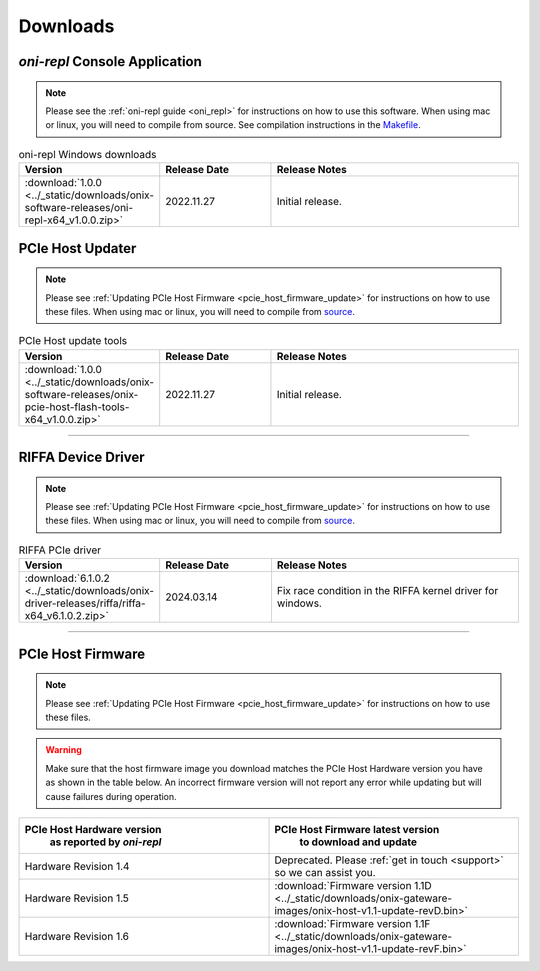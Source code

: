 .. _downloads:

Downloads
=============================================

.. _oni_repl_download:

`oni-repl` Console Application
----------------------------------------------

.. note:: Please see the :ref:`oni-repl guide <oni_repl>` for instructions on
    how to use this software. When using mac or linux, you will need to compile
    from source. See compilation instructions in the `Makefile
    <https://github.com/open-ephys/liboni/blob/main/api/liboni/oni-repl/Makefile>`__.

.. list-table:: oni-repl Windows downloads
   :widths: 15 25 60
   :header-rows: 1

   * - Version
     - Release Date
     - Release Notes
   * - :download:`1.0.0 <../_static/downloads/onix-software-releases/oni-repl-x64_v1.0.0.zip>`
     - 2022.11.27
     - Initial release.

.. _pcie_host_updater_download:

PCIe Host Updater
----------------------------------------------

.. note:: Please see :ref:`Updating PCIe Host Firmware
    <pcie_host_firmware_update>` for instructions on how to use these files. When
    using mac or linux, you will need to compile from `source
    <https://github.com/open-ephys/onix-gateware-field-updaters>`__.

.. list-table:: PCIe Host update tools
   :widths: 15 25 60
   :header-rows: 1

   * - Version
     - Release Date
     - Release Notes
   * - :download:`1.0.0 <../_static/downloads/onix-software-releases/onix-pcie-host-flash-tools-x64_v1.0.0.zip>`
     - 2022.11.27
     - Initial release.

-----------------

.. _riffa_driver_download:

RIFFA Device Driver
----------------------------------------------

.. note:: Please see :ref:`Updating PCIe Host Firmware
    <pcie_host_firmware_update>` for instructions on how to use these files. When
    using mac or linux, you will need to compile from `source
    <https://github.com/open-ephys/liboni>`__.

.. list-table:: RIFFA PCIe driver
   :widths: 15 25 60
   :header-rows: 1

   * - Version
     - Release Date
     - Release Notes
   * - :download:`6.1.0.2 <../_static/downloads/onix-driver-releases/riffa/riffa-x64_v6.1.0.2.zip>`
     - 2024.03.14
     - Fix race condition in the RIFFA kernel driver for windows.

-----------------

.. _pcie_host_image_download:

PCIe Host Firmware
----------------------------------------------
.. note:: Please see :ref:`Updating PCIe Host Firmware
    <pcie_host_firmware_update>` for instructions on how to use these files.

.. warning::
      Make sure that the host firmware image you download matches the PCIe Host Hardware version you have
      as shown in the table below. An incorrect firmware version will not report any error while updating but will cause failures during operation.

.. table::
    :widths: 50 50

    +-------------------------------------------------------+-------------------------------------------------------------------------------------------------------------+
    |            PCIe Host Hardware version                 |                            PCIe Host Firmware latest version                                                |
    |               as reported by `oni-repl`               |                                   to download and update                                                    |
    +=======================================================+=============================================================================================================+
    | Hardware Revision 1.4                                 | Deprecated. Please :ref:`get in touch <support>` so we can assist you.                                      |
    +-------------------------------------------------------+-------------------------------------------------------------------------------------------------------------+
    | Hardware Revision 1.5                                 | :download:`Firmware version 1.1D <../_static/downloads/onix-gateware-images/onix-host-v1.1-update-revD.bin>`|
    +-------------------------------------------------------+-------------------------------------------------------------------------------------------------------------+
    | Hardware Revision 1.6                                 | :download:`Firmware version 1.1F <../_static/downloads/onix-gateware-images/onix-host-v1.1-update-revF.bin>`|
    +-------------------------------------------------------+-------------------------------------------------------------------------------------------------------------+


.. .. list-table:: PCIe Host Revision 1.4 firmware images
..    :widths: 15 25 60
..    :header-rows: 1
.. 
..    * - Version
..      - Release Date
..      - Release Notes
..    * - :download:`0.6 <./_static/downloads/onix-gateware-images/pcie-host-1r4/onix-pcie-host-1r4_v0.6.bin>`
..      - 2022.11.27
..      - Remove unnecessary breakout board PLL reset during context initialization which could cause LEDs to turn off.
 
